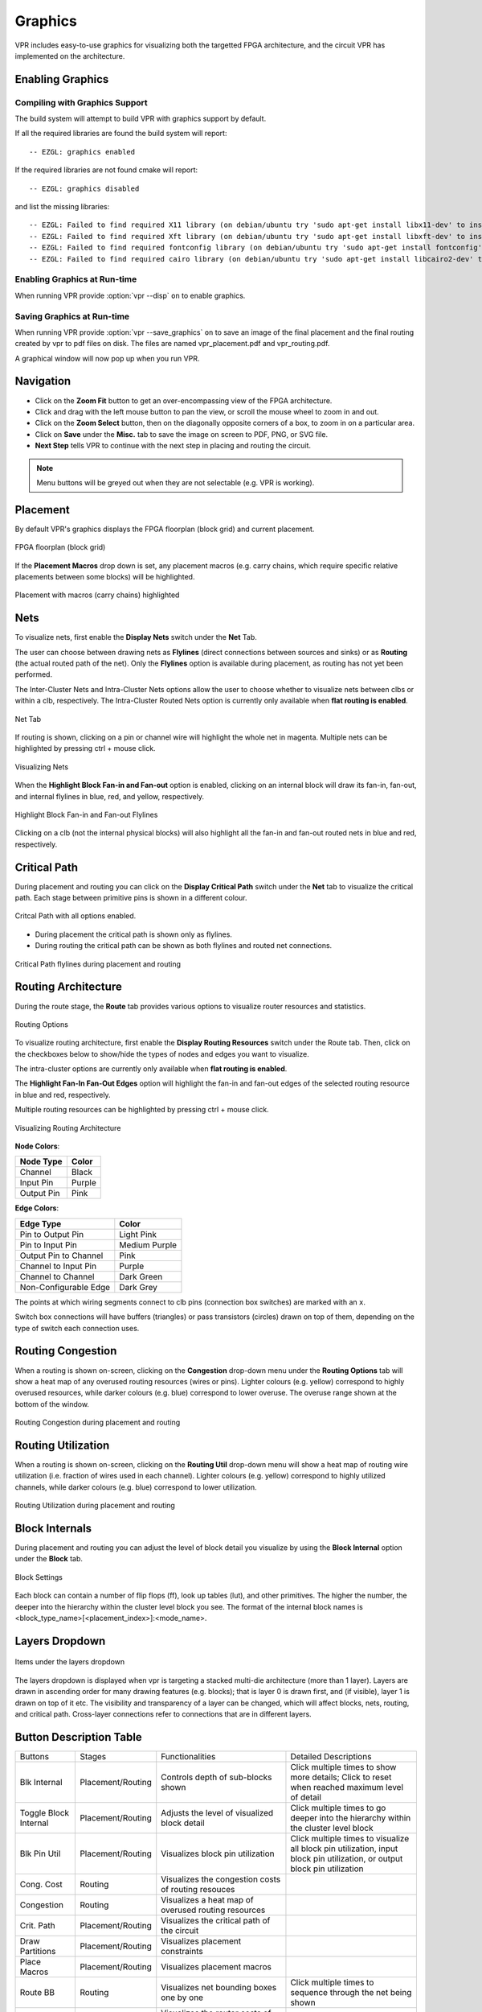 .. _vpr_graphics:

Graphics
========
VPR includes easy-to-use graphics for visualizing both the targetted FPGA architecture, and the circuit VPR has implemented on the architecture.

.. image:: https://www.verilogtorouting.org/img/des90_routing_util.gif
    :align: center

Enabling Graphics
-----------------

Compiling with Graphics Support
~~~~~~~~~~~~~~~~~~~~~~~~~~~~~~~
The build system will attempt to build VPR with graphics support by default.

If all the required libraries are found the build system will report::

    -- EZGL: graphics enabled

If the required libraries are not found cmake will report::

    -- EZGL: graphics disabled

and list the missing libraries::

    -- EZGL: Failed to find required X11 library (on debian/ubuntu try 'sudo apt-get install libx11-dev' to install)
    -- EZGL: Failed to find required Xft library (on debian/ubuntu try 'sudo apt-get install libxft-dev' to install)
    -- EZGL: Failed to find required fontconfig library (on debian/ubuntu try 'sudo apt-get install fontconfig' to install)
    -- EZGL: Failed to find required cairo library (on debian/ubuntu try 'sudo apt-get install libcairo2-dev' to install)

Enabling Graphics at Run-time
~~~~~~~~~~~~~~~~~~~~~~~~~~~~~
When running VPR provide :option:`vpr --disp` ``on`` to enable graphics.

Saving Graphics at Run-time
~~~~~~~~~~~~~~~~~~~~~~~~~~~~~
When running VPR provide :option:`vpr --save_graphics` ``on`` to save an image of the final placement and the final routing created by vpr to pdf files on disk. The files are named vpr_placement.pdf and vpr_routing.pdf.

A graphical window will now pop up when you run VPR.

Navigation
----------
* Click on the **Zoom Fit** button to get an over-encompassing view of the FPGA architecture.
* Click and drag with the left mouse button to pan the view, or scroll the mouse wheel to zoom in and out.
* Click on the **Zoom Select** button, then on the diagonally opposite corners of a box, to zoom in on a particular area.
* Click on **Save** under the **Misc.** tab to save the image on screen to PDF, PNG, or SVG file.
* **Next Step** tells VPR to continue with the next step in placing and routing the circuit.


.. note:: Menu buttons will be greyed out when they are not selectable (e.g. VPR is working).

Placement
--------------------------------
By default VPR's graphics displays the FPGA floorplan (block grid) and current placement.

.. figure:: ../Images/Overall_view.png
    :align: center 
    :width: 50%

    FPGA floorplan (block grid)    

If the **Placement Macros** drop down is set, any placement macros (e.g. carry chains, which require specific relative placements between some blocks) will be highlighted.

.. figure:: https://www.verilogtorouting.org/img/neuron_placement_macros.gif
    :align: center
    :width: 50%

    Placement with macros (carry chains) highlighted

Nets
----------------
To visualize nets, first enable the **Display Nets** switch under the **Net** Tab.

The user can choose between drawing nets as **Flylines** (direct connections between sources and sinks) or as **Routing** (the actual routed path of the net).
Only the **Flylines** option is available during placement, as routing has not yet been performed.

The Inter-Cluster Nets and Intra-Cluster Nets options allow the user to choose whether to visualize nets between clbs or within a clb, respectively. The Intra-Cluster Routed Nets option is currently only available when **flat routing is enabled**.

.. figure:: ../Images/Net_Settings.png
    :align: center 
    :width: 25%

    Net Tab

If routing is shown, clicking on a pin or channel wire will highlight the whole net in magenta.
Multiple nets can be highlighted by pressing ctrl + mouse click.

.. figure:: ../Images/show_nets.gif
    :align: center
    :width: 100%

    Visualizing Nets

When the **Highlight Block Fan-in and Fan-out** option is enabled, clicking on an internal block will draw its fan-in, fan-out, and internal flylines in blue, red, and yellow, respectively. 

.. figure:: ../Images/highlight_flylines.png
    :align: center
    :width: 50%

    Highlight Block Fan-in and Fan-out Flylines

Clicking on a clb (not the internal physical blocks) will also highlight all the fan-in and fan-out routed nets in blue and red, respectively.

Critical Path
-----------------------------
During placement and routing you can click on the **Display Critical Path** switch under the **Net** tab to visualize the critical path.
Each stage between primitive pins is shown in a different colour.

.. figure:: ../Images/crit_path.png
    :align: center 
    :width: 100%

    Critcal Path with all options enabled.

* During placement the critical path is shown only as flylines.
* During routing the critical path can be shown as both flylines and routed net connections.

.. figure:: https://www.verilogtorouting.org/img/des90_cpd.gif
    :align: center
    :width: 50%

    Critical Path flylines during placement and routing

Routing Architecture
--------------------------------

During the route stage, the **Route** tab provides various options to visualize router resources and statistics.

.. figure:: ../Images/Routing_Options.png
    :align: center 
    :width: 25%

    Routing Options

To visualize routing architecture, first enable the **Display Routing Resources** switch under the Route tab. Then, click on the checkboxes below to show/hide the types of nodes and edges you want to visualize. 

The intra-cluster options are currently only available when **flat routing is enabled**. 

The **Highlight Fan-In Fan-Out Edges** option will highlight the fan-in and fan-out edges of the selected routing resource in blue and red, respectively. 

Multiple routing resources can be highlighted by pressing ctrl + mouse click.

.. figure:: ../Images/show_rr_graph.gif
    :align: center
    :width: 100%

    Visualizing Routing Architecture

**Node Colors**:

+------------+--------+
| Node Type  | Color  |
+============+========+
| Channel    | Black  |
+------------+--------+
| Input Pin  | Purple |
+------------+--------+
| Output Pin | Pink   |
+------------+--------+

**Edge Colors**:

+-----------------------+---------------+
| Edge Type             | Color         |
+=======================+===============+
| Pin to Output Pin     | Light Pink    |
+-----------------------+---------------+
| Pin to Input Pin      | Medium Purple |
+-----------------------+---------------+
| Output Pin to Channel | Pink          |
+-----------------------+---------------+
| Channel to Input Pin  | Purple        |
+-----------------------+---------------+
| Channel to Channel    | Dark Green    |
+-----------------------+---------------+
| Non-Configurable Edge | Dark Grey     |
+-----------------------+---------------+

The points at which wiring segments connect to clb pins (connection box switches) are marked with an ``x``.

Switch box connections will have buffers (triangles) or pass transistors (circles) drawn on top of them, depending on the type of switch each connection uses.

Routing Congestion
------------------------------
When a routing is shown on-screen, clicking on the **Congestion** drop-down menu under the **Routing Options** tab will show a heat map of any overused routing resources (wires or pins).
Lighter colours (e.g. yellow) correspond to highly overused resources, while darker colours (e.g. blue) correspond to lower overuse.
The overuse range shown at the bottom of the window.

.. figure:: https://www.verilogtorouting.org/img/bitcoin_congestion.gif
    :align: center
    :width: 50%

    Routing Congestion during placement and routing

Routing Utilization
-------------------------------
When a routing is shown on-screen, clicking on the **Routing Util** drop-down menu will show a heat map of routing wire utilization (i.e. fraction of wires used in each channel).
Lighter colours (e.g. yellow) correspond to highly utilized channels, while darker colours (e.g. blue) correspond to lower utilization.

.. figure:: https://www.verilogtorouting.org/img/bitcoin_routing_util.gif
    :align: center
    :width: 50%

    Routing Utilization during placement and routing

Block Internals
-------------------------------
During placement and routing you can adjust the level of block detail you visualize by using the **Block Internal** option under the **Block** tab. 

.. figure:: ../Images/Block_Settings.png
    :align: center 
    :width: 100%

    Block Settings 

Each block can contain a number of flip flops (ff), look up tables (lut), and other primitives. The higher the number, the deeper into the hierarchy within the cluster level block you see. 
The format of the internal block names is <block_type_name>[<placement_index>]:<mode_name>.

Layers Dropdown
-----------------------------
.. figure:: ../Images/view_menu.png
    :align: center 
    :width: 50%

    Items under the layers dropdown

The layers dropdown is displayed when vpr is targeting a stacked multi-die architecture (more than 1 layer).
Layers are drawn in ascending order for many drawing features (e.g. blocks); that is layer 0 is drawn first, and (if visible), layer 1 is drawn on top of it etc.
The visibility and transparency of a layer can be changed, which will affect blocks, nets, routing, and critical path.
Cross-layer connections refer to connections that are in different layers. 

Button Description Table
------------------------
+-------------------+-------------------+------------------------------+------------------------------+
|      Buttons      |      Stages       |        Functionalities       |     Detailed Descriptions    |
+-------------------+-------------------+------------------------------+------------------------------+
| Blk Internal      | Placement/Routing | Controls depth of sub-blocks | Click multiple times to show |
|                   |                   | shown                        | more details; Click to reset |
|                   |                   |                              | when reached maximum level   |
|                   |                   |                              | of detail                    |
+-------------------+-------------------+------------------------------+------------------------------+
| Toggle Block      | Placement/Routing | Adjusts the level of         | Click multiple times to      |
| Internal          |                   | visualized block detail      | go deeper into the           |
|                   |                   |                              | hierarchy within the cluster |
|                   |                   |                              | level block                  |
|                   |                   |                              |                              |
+-------------------+-------------------+------------------------------+------------------------------+
| Blk Pin Util      | Placement/Routing | Visualizes block pin         | Click multiple times to      |
|                   |                   | utilization                  | visualize all block pin      |
|                   |                   |                              | utilization, input block pin |
|                   |                   |                              | utilization, or output block |
|                   |                   |                              | pin utilization              |
+-------------------+-------------------+------------------------------+------------------------------+
| Cong. Cost        | Routing           | Visualizes the congestion    |                              |
|                   |                   | costs of routing resouces    |                              |
|                   |                   |                              |                              |
|                   |                   |                              |                              |
+-------------------+-------------------+------------------------------+------------------------------+
| Congestion        | Routing           | Visualizes a heat map of     |                              |
|                   |                   | overused routing resources   |                              |
|                   |                   |                              |                              |
|                   |                   |                              |                              |
+-------------------+-------------------+------------------------------+------------------------------+
| Crit. Path        | Placement/Routing | Visualizes the critical path |                              |
|                   |                   | of the circuit               |                              |
|                   |                   |                              |                              |
|                   |                   |                              |                              |
+-------------------+-------------------+------------------------------+------------------------------+
| Draw Partitions   | Placement/Routing | Visualizes placement         |                              |
|                   |                   | constraints                  |                              |
|                   |                   |                              |                              |
|                   |                   |                              |                              |
+-------------------+-------------------+------------------------------+------------------------------+
| Place Macros      | Placement/Routing | Visualizes placement macros  |                              |
|                   |                   |                              |                              |
|                   |                   |                              |                              |
|                   |                   |                              |                              |
+-------------------+-------------------+------------------------------+------------------------------+
| Route BB          | Routing           | Visualizes net bounding      | Click multiple times to      |
|                   |                   | boxes one by one             | sequence through the net     |
|                   |                   |                              | being shown                  |
|                   |                   |                              |                              |
+-------------------+-------------------+------------------------------+------------------------------+
| Router Cost       | Routing           | Visualizes the router costs  |                              |
|                   |                   | of different routing         |                              |
|                   |                   | resources                    |                              |
|                   |                   |                              |                              |
+-------------------+-------------------+------------------------------+------------------------------+
| Routing Util      | Routing           | Visualizes routing channel   |                              |
|                   |                   | utilization with colors      |                              |
|                   |                   | indicating the fraction of   |                              |
|                   |                   | wires used within a channel  |                              |
+-------------------+-------------------+------------------------------+------------------------------+
| Toggle Nets       | Placement/Routing | Visualizes the nets in the   | Click multiple times to      |
|                   |                   | circuit                      | set the nets to be visible / |
|                   |                   |                              | invisible                    |
|                   |                   |                              |                              |
+-------------------+-------------------+------------------------------+------------------------------+
| Toggle RR         | Placement/Routing | Visualizes different views   | Click multiple times to      |
|                   |                   | of the routing resources     | switch between routing       |
|                   |                   |                              | resources available in the   |
|                   |                   |                              | FPGA                         |
+-------------------+-------------------+------------------------------+------------------------------+

Manual Moves
------------

The manual moves feature allows the user to specify the next move in placement. If the move is legal, blocks are swapped and the new move is shown on the architecture. 

.. figure:: ../Images/manual_move.png
    :align: center
    :width: 25%

    Misc. Tab

To enable the feature, activate the **Manual Move** toggle button under the **Misc.** tab and press Done. Alternatively, the user can activate the **Manual Move** toggle button and click on the block to be moved.

.. figure:: https://www.verilogtorouting.org/img/draw_manual_moves_window.png
   :align: center
   :width: 50%

On the manual move window, the user can specify the Block ID/Block name of the block to move and the To location, with the x position, y position and subtile position. For the manual move to be valid:

- The To location requested by the user should be within the grid's dimensions.
- The block to be moved is found, valid and not fixed.
- The blocks to be swapped are compatible.
- The location choosen by the user is different from the block's current location.
  
If the manual move is legal, the cost summary window will display the delta cost, delta timing, delta bounding box cost and the placer's annealing decision that would result from this move. 

.. figure:: https://www.verilogtorouting.org/img/manual_move_cost_dialog.png
   :align: center
   :width: 50%

The user can Accept or Reject the manual move based on the values provided. If accepted the block's new location is shown. 

